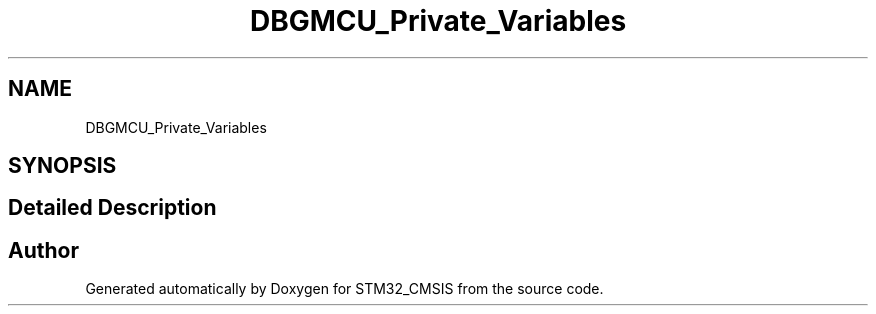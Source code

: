 .TH "DBGMCU_Private_Variables" 3 "Sun Apr 16 2017" "STM32_CMSIS" \" -*- nroff -*-
.ad l
.nh
.SH NAME
DBGMCU_Private_Variables
.SH SYNOPSIS
.br
.PP
.SH "Detailed Description"
.PP 

.SH "Author"
.PP 
Generated automatically by Doxygen for STM32_CMSIS from the source code\&.
